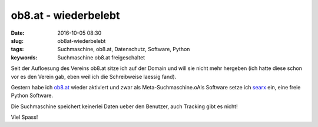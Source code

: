 ob8.at - wiederbelebt
######################
:date: 2016-10-05 08:30
:slug: ob8at-wiederbelebt
:tags: Suchmaschine, ob8.at, Datenschutz, Software, Python
:keywords: Suchmaschine ob8.at freigeschaltet

Seit der Aufloesung des Vereins ob8.at sitze ich auf der Domain und will sie nicht mehr hergeben (ich hatte diese schon vor es den Verein gab, eben weil ich die Schreibweise laessig fand).

Gestern habe ich `ob8.at <https://ob8.at>`_ wieder aktiviert und zwar als Meta-Suchmaschine.oAls Software setze ich `searx <https://searx.me/about>`_ ein, eine freie Python Software.

Die Suchmaschine speichert keinerlei Daten ueber den Benutzer, auch Tracking gibt es nicht!

Viel Spass!
